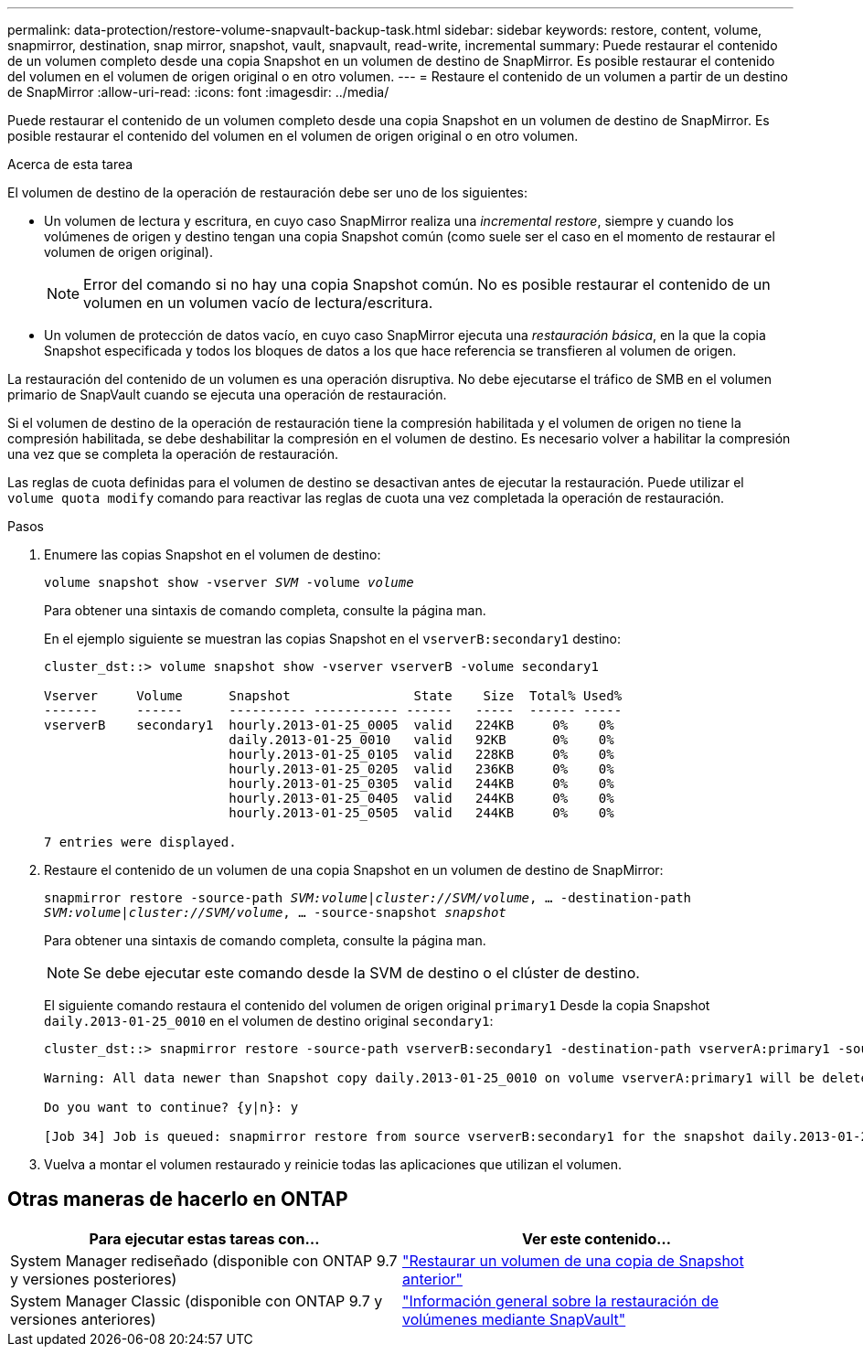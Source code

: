 ---
permalink: data-protection/restore-volume-snapvault-backup-task.html 
sidebar: sidebar 
keywords: restore, content, volume, snapmirror, destination, snap mirror, snapshot, vault, snapvault, read-write, incremental 
summary: Puede restaurar el contenido de un volumen completo desde una copia Snapshot en un volumen de destino de SnapMirror. Es posible restaurar el contenido del volumen en el volumen de origen original o en otro volumen. 
---
= Restaure el contenido de un volumen a partir de un destino de SnapMirror
:allow-uri-read: 
:icons: font
:imagesdir: ../media/


[role="lead"]
Puede restaurar el contenido de un volumen completo desde una copia Snapshot en un volumen de destino de SnapMirror. Es posible restaurar el contenido del volumen en el volumen de origen original o en otro volumen.

.Acerca de esta tarea
El volumen de destino de la operación de restauración debe ser uno de los siguientes:

* Un volumen de lectura y escritura, en cuyo caso SnapMirror realiza una _incremental restore_, siempre y cuando los volúmenes de origen y destino tengan una copia Snapshot común (como suele ser el caso en el momento de restaurar el volumen de origen original).
+
[NOTE]
====
Error del comando si no hay una copia Snapshot común. No es posible restaurar el contenido de un volumen en un volumen vacío de lectura/escritura.

====
* Un volumen de protección de datos vacío, en cuyo caso SnapMirror ejecuta una _restauración básica_, en la que la copia Snapshot especificada y todos los bloques de datos a los que hace referencia se transfieren al volumen de origen.


La restauración del contenido de un volumen es una operación disruptiva. No debe ejecutarse el tráfico de SMB en el volumen primario de SnapVault cuando se ejecuta una operación de restauración.

Si el volumen de destino de la operación de restauración tiene la compresión habilitada y el volumen de origen no tiene la compresión habilitada, se debe deshabilitar la compresión en el volumen de destino. Es necesario volver a habilitar la compresión una vez que se completa la operación de restauración.

Las reglas de cuota definidas para el volumen de destino se desactivan antes de ejecutar la restauración. Puede utilizar el `volume quota modify` comando para reactivar las reglas de cuota una vez completada la operación de restauración.

.Pasos
. Enumere las copias Snapshot en el volumen de destino:
+
`volume snapshot show -vserver _SVM_ -volume _volume_`

+
Para obtener una sintaxis de comando completa, consulte la página man.

+
En el ejemplo siguiente se muestran las copias Snapshot en el `vserverB:secondary1` destino:

+
[listing]
----

cluster_dst::> volume snapshot show -vserver vserverB -volume secondary1

Vserver     Volume      Snapshot                State    Size  Total% Used%
-------     ------      ---------- ----------- ------   -----  ------ -----
vserverB    secondary1  hourly.2013-01-25_0005  valid   224KB     0%    0%
                        daily.2013-01-25_0010   valid   92KB      0%    0%
                        hourly.2013-01-25_0105  valid   228KB     0%    0%
                        hourly.2013-01-25_0205  valid   236KB     0%    0%
                        hourly.2013-01-25_0305  valid   244KB     0%    0%
                        hourly.2013-01-25_0405  valid   244KB     0%    0%
                        hourly.2013-01-25_0505  valid   244KB     0%    0%

7 entries were displayed.
----
. Restaure el contenido de un volumen de una copia Snapshot en un volumen de destino de SnapMirror:
+
`snapmirror restore -source-path _SVM:volume_|_cluster://SVM/volume_, ... -destination-path _SVM:volume_|_cluster://SVM/volume_, ... -source-snapshot _snapshot_`

+
Para obtener una sintaxis de comando completa, consulte la página man.

+
[NOTE]
====
Se debe ejecutar este comando desde la SVM de destino o el clúster de destino.

====
+
El siguiente comando restaura el contenido del volumen de origen original `primary1` Desde la copia Snapshot `daily.2013-01-25_0010` en el volumen de destino original `secondary1`:

+
[listing]
----
cluster_dst::> snapmirror restore -source-path vserverB:secondary1 -destination-path vserverA:primary1 -source-snapshot daily.2013-01-25_0010

Warning: All data newer than Snapshot copy daily.2013-01-25_0010 on volume vserverA:primary1 will be deleted.

Do you want to continue? {y|n}: y

[Job 34] Job is queued: snapmirror restore from source vserverB:secondary1 for the snapshot daily.2013-01-25_0010.
----
. Vuelva a montar el volumen restaurado y reinicie todas las aplicaciones que utilizan el volumen.




== Otras maneras de hacerlo en ONTAP

[cols="2"]
|===
| Para ejecutar estas tareas con... | Ver este contenido... 


| System Manager rediseñado (disponible con ONTAP 9.7 y versiones posteriores) | link:https://docs.netapp.com/us-en/ontap/task_dp_restore_from_vault.html["Restaurar un volumen de una copia de Snapshot anterior"^] 


| System Manager Classic (disponible con ONTAP 9.7 y versiones anteriores) | link:https://docs.netapp.com/us-en/ontap-sm-classic/volume-restore-snapvault/index.html["Información general sobre la restauración de volúmenes mediante SnapVault"^] 
|===